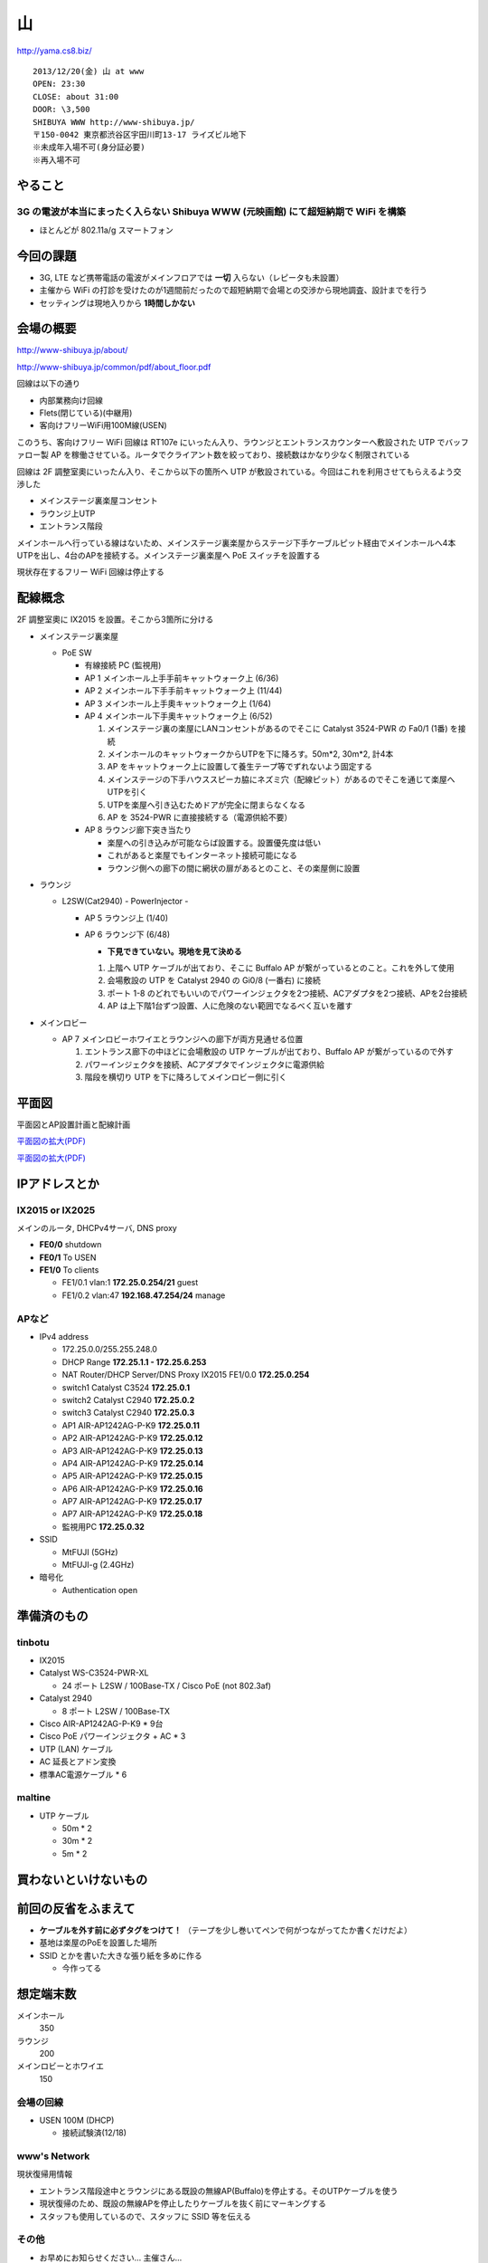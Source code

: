 ==
山
==
http://yama.cs8.biz/

::

        2013/12/20(金) 山 at www
        OPEN: 23:30
        CLOSE: about 31:00
        DOOR: \3,500 
        SHIBUYA WWW http://www-shibuya.jp/
        〒150-0042 東京都渋谷区宇田川町13-17 ライズビル地下
        ※未成年入場不可(身分証必要)
        ※再入場不可 


やること
========

3G の電波が本当にまったく入らない Shibuya WWW (元映画館) にて超短納期で WiFi を構築
-----------------------------------------------------------------------------------

- ほとんどが 802.11a/g スマートフォン


今回の課題
==========

- 3G, LTE など携帯電話の電波がメインフロアでは **一切** 入らない（レピータも未設置）

- 主催から WiFi の打診を受けたのが1週間前だったので超短納期で会場との交渉から現地調査、設計までを行う

- セッティングは現地入りから **1時間しかない**


会場の概要
==========

http://www-shibuya.jp/about/

http://www-shibuya.jp/common/pdf/about_floor.pdf


回線は以下の通り

- 内部業務向け回線

- Flets(閉じている)(中継用)

- 客向けフリーWiFi用100M線(USEN)

このうち、客向けフリー WiFi 回線は RT107e にいったん入り、ラウンジとエントランスカウンターへ敷設された UTP でバッファロー製 AP を稼働させている。ルータでクライアント数を絞っており、接続数はかなり少なく制限されている

回線は 2F 調整室奧にいったん入り、そこから以下の箇所へ UTP が敷設されている。今回はこれを利用させてもらえるよう交渉した

- メインステージ裏楽屋コンセント

- ラウンジ上UTP

- エントランス階段


メインホールへ行っている線はないため、メインステージ裏楽屋からステージ下手ケーブルピット経由でメインホールへ4本UTPを出し、4台のAPを接続する。メインステージ裏楽屋へ PoE スイッチを設置する

現状存在するフリー WiFi 回線は停止する


配線概念
========

2F 調整室奧に IX2015 を設置。そこから3箇所に分ける


- メインステージ裏楽屋

  - PoE SW

    - 有線接続 PC (監視用)

    - AP 1 メインホール上手手前キャットウォーク上 (6/36)

    - AP 2 メインホール下手手前キャットウォーク上 (11/44)

    - AP 3 メインホール上手奧キャットウォーク上 (1/64)

    - AP 4 メインホール下手奧キャットウォーク上 (6/52)

      1. メインステージ裏の楽屋にLANコンセントがあるのでそこに Catalyst 3524-PWR の Fa0/1 (1番) を接続
      
      2. メインホールのキャットウォークからUTPを下に降ろす。50m*2, 30m*2, 計4本
      
      3. AP をキャットウォーク上に設置して養生テープ等でずれないよう固定する
      
      4. メインステージの下手ハウススピーカ脇にネズミ穴（配線ピット）があるのでそこを通じて楽屋へUTPを引く
      
      5. UTPを楽屋へ引き込むためドアが完全に閉まらなくなる
      
      6. AP を 3524-PWR に直接接続する（電源供給不要）


    - AP 8 ラウンジ廊下突き当たり

      - 楽屋への引き込みが可能ならば設置する。設置優先度は低い

      - これがあると楽屋でもインターネット接続可能になる

      - ラウンジ側への廊下の間に網状の扉があるとのこと、その楽屋側に設置


- ラウンジ

  - L2SW(Cat2940) - PowerInjector - 

    - AP 5 ラウンジ上 (1/40)

    - AP 6 ラウンジ下 (6/48)

      - **下見できていない。現地を見て決める**
      
      1. 上階へ UTP ケーブルが出ており、そこに Buffalo AP が繋がっているとのこと。これを外して使用
      
      2. 会場敷設の UTP を Catalyst 2940 の Gi0/8 (一番右) に接続
      
      3. ポート 1-8 のどれでもいいのでパワーインジェクタを2つ接続、ACアダプタを2つ接続、APを2台接続
      
      4. AP は上下階1台ずつ設置、人に危険のない範囲でなるべく互いを離す


- メインロビー

  - AP 7 メインロビーホワイエとラウンジへの廊下が両方見通せる位置

    1. エントランス廊下の中ほどに会場敷設の UTP ケーブルが出ており、Buffalo AP が繋がっているので外す
    
    2. パワーインジェクタを接続、ACアダプタでインジェクタに電源供給
    
    3. 階段を横切り UTP を下に降ろしてメインロビー側に引く


平面図
======

平面図とAP設置計画と配線計画

`平面図の拡大(PDF)
<https://github.com/maltine-records/internet/raw/master/www_about_floor.pdf>`_

.. image:: http://cache.gyazo.com/11bd42faee0bfd43cc15df899bbef0cd.png

`平面図の拡大(PDF)
<https://github.com/maltine-records/internet/raw/master/www_about_floor.pdf>`_



IPアドレスとか
==============

IX2015 or IX2025
----------------
メインのルータ, DHCPv4サーバ, DNS proxy

- **FE0/0** shutdown

- **FE0/1** To USEN

- **FE1/0** To clients

  - FE1/0.1 vlan:1 **172.25.0.254/21** guest

  - FE1/0.2 vlan:47 **192.168.47.254/24** manage



APなど
------

- IPv4 address

  - 172.25.0.0/255.255.248.0

  - DHCP Range **172.25.1.1 - 172.25.6.253**

  - NAT Router/DHCP Server/DNS Proxy IX2015 FE1/0.0 **172.25.0.254**

  - switch1 Catalyst C3524 **172.25.0.1**

  - switch2 Catalyst C2940 **172.25.0.2**

  - switch3 Catalyst C2940 **172.25.0.3**

  - AP1 AIR-AP1242AG-P-K9 **172.25.0.11**
  
  - AP2 AIR-AP1242AG-P-K9 **172.25.0.12**
  
  - AP3 AIR-AP1242AG-P-K9 **172.25.0.13**
  
  - AP4 AIR-AP1242AG-P-K9 **172.25.0.14**
  
  - AP5 AIR-AP1242AG-P-K9 **172.25.0.15**
  
  - AP6 AIR-AP1242AG-P-K9 **172.25.0.16**
  
  - AP7 AIR-AP1242AG-P-K9 **172.25.0.17**

  - AP7 AIR-AP1242AG-P-K9 **172.25.0.18**

  - 監視用PC **172.25.0.32**


- SSID

  - MtFUJI (5GHz)

  - MtFUJI-g (2.4GHz)




- 暗号化

  - Authentication open


準備済のもの
==============


tinbotu
-------

- IX2015

- Catalyst WS-C3524-PWR-XL

  - 24 ポート L2SW / 100Base-TX / Cisco PoE (not 802.3af)

- Catalyst 2940

  - 8 ポート L2SW / 100Base-TX

- Cisco AIR-AP1242AG-P-K9 * 9台

- Cisco PoE パワーインジェクタ + AC * 3

- UTP (LAN) ケーブル

- AC 延長とアドン変換

- 標準AC電源ケーブル * 6



maltine
-------

- UTP ケーブル

  - 50m * 2

  - 30m * 2

  - 5m * 2





買わないといけないもの
======================



前回の反省をふまえて
====================

- **ケーブルを外す前に必ずタグをつけて！** （テープを少し巻いてペンで何がつながってたか書くだけだよ）

- 基地は楽屋のPoEを設置した場所

- SSID とかを書いた大きな張り紙を多めに作る
  
  - 今作ってる




想定端末数
==========

メインホール
  350


ラウンジ
  200


メインロビーとホワイエ
  150


会場の回線
----------

- USEN 100M (DHCP)

  - 接続試験済(12/18)


www's Network
-------------
現状復帰用情報


- エントランス階段途中とラウンジにある既設の無線AP(Buffalo)を停止する。そのUTPケーブルを使う

- 現状復帰のため、既設の無線APを停止したりケーブルを抜く前にマーキングする

- スタッフも使用しているので、スタッフに SSID 等を伝える


その他
------

- お早めにお知らせください… 主催さん…


